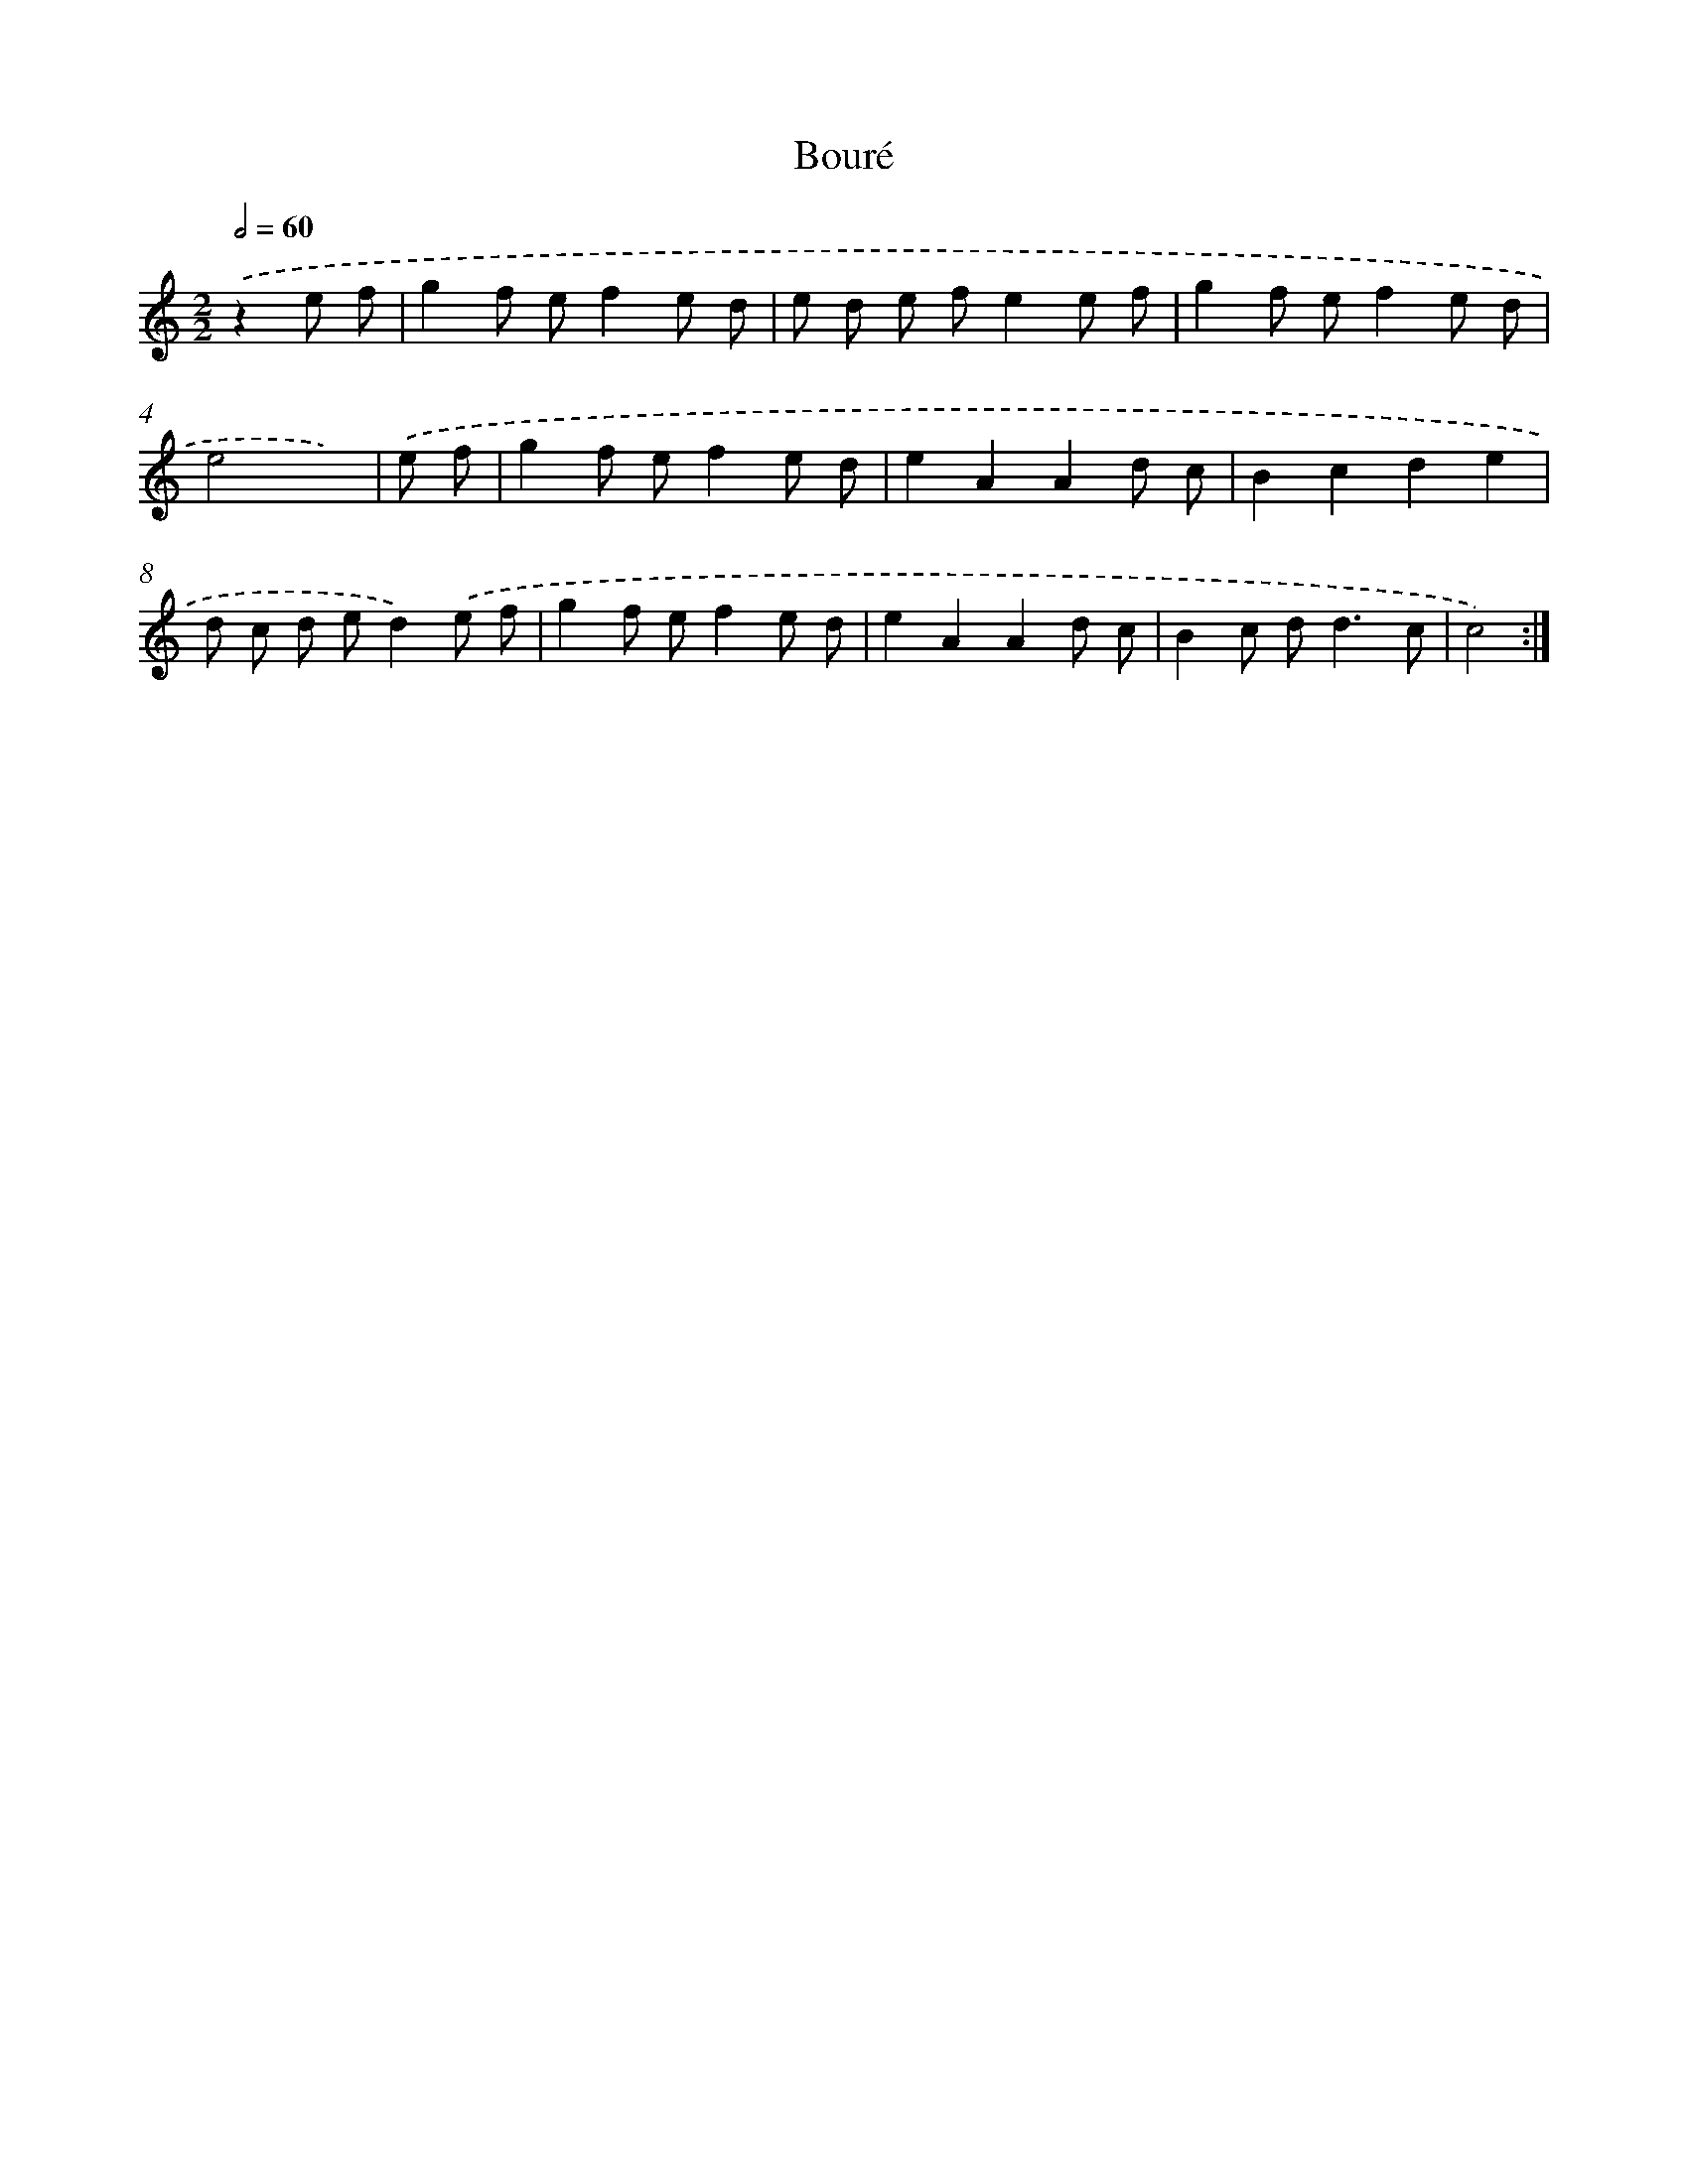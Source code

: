 X: 17113
T: Bouré
%%abc-version 2.0
%%abcx-abcm2ps-target-version 5.9.1 (29 Sep 2008)
%%abc-creator hum2abc beta
%%abcx-conversion-date 2018/11/01 14:38:10
%%humdrum-veritas 1174293516
%%humdrum-veritas-data 2384854424
%%continueall 1
%%barnumbers 0
L: 1/8
M: 2/2
Q: 1/2=60
K: C clef=treble
.('z2e f [I:setbarnb 1]|
g2f ef2e d |
e d e fe2e f |
g2f ef2e d |
e4x2) |
.('e f [I:setbarnb 5]|
g2f ef2e d |
e2A2A2d c |
B2c2d2e2 |
d c d ed2).('e f |
g2f ef2e d |
e2A2A2d c |
B2c d2<d2c |
c4) :|]
